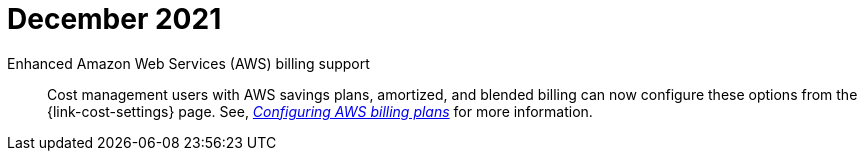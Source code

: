 // Module included in the following assemblies:
//
// assembly-adding-whats-new.adoc

:_module-type: CONCEPT


[id="whats-new-december-2021_{context}"]
= December 2021

Enhanced Amazon Web Services (AWS) billing support:: Cost management users with AWS savings plans, amortized, and blended billing can now configure these options from the {link-cost-settings} page. See, link:https://access.redhat.com/documentation/en-us/cost_management_service/2021/html/adding_an_amazon_web_services_aws_source_to_cost_management/assembly-adding-aws-sources#configuring-aws-savings-plans_adding-aws-sources[_Configuring AWS billing plans_] for more information.


